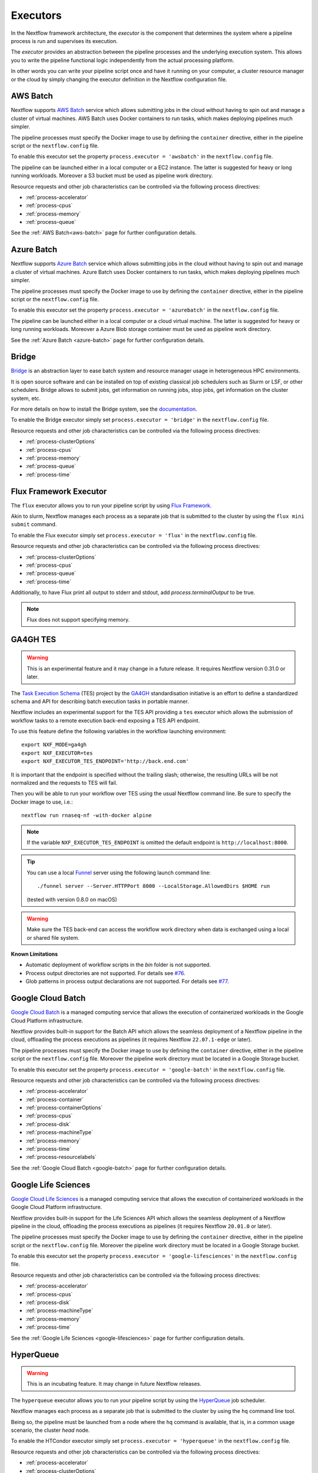 .. _executor-page:

*********
Executors
*********

In the Nextflow framework architecture, the `executor` is the component that determines the system where a pipeline
process is run and supervises its execution.

The `executor` provides an abstraction between the pipeline processes and the underlying execution system. This
allows you to write the pipeline functional logic independently from the actual processing platform.

In other words you can write your pipeline script once and have it running on your computer, a cluster resource manager
or the cloud by simply changing the executor definition in the Nextflow configuration file.


.. _awsbatch-executor:

AWS Batch
=========

Nextflow supports `AWS Batch <https://aws.amazon.com/batch/>`_ service which allows submitting jobs in the cloud
without having to spin out and manage a cluster of virtual machines. AWS Batch uses Docker containers to run tasks,
which makes deploying pipelines much simpler.

The pipeline processes must specify the Docker image to use by defining the ``container`` directive, either in the pipeline
script or the ``nextflow.config`` file.

To enable this executor set the property ``process.executor = 'awsbatch'`` in the ``nextflow.config`` file.

The pipeline can be launched either in a local computer or a EC2 instance. The latter is suggested for heavy or long
running workloads. Moreover a S3 bucket must be used as pipeline work directory.

Resource requests and other job characteristics can be controlled via the following process directives:

* :ref:`process-accelerator`
* :ref:`process-cpus`
* :ref:`process-memory`
* :ref:`process-queue`

See the :ref:`AWS Batch<aws-batch>` page for further configuration details.


.. _azurebatch-executor:

Azure Batch
===========

Nextflow supports `Azure Batch <https://azure.microsoft.com/en-us/services/batch/>`_ service which allows submitting jobs in the cloud
without having to spin out and manage a cluster of virtual machines. Azure Batch uses Docker containers to run tasks,
which makes deploying pipelines much simpler.

The pipeline processes must specify the Docker image to use by defining the ``container`` directive, either in the pipeline
script or the ``nextflow.config`` file.

To enable this executor set the property ``process.executor = 'azurebatch'`` in the ``nextflow.config`` file.

The pipeline can be launched either in a local computer or a cloud virtual machine. The latter is suggested for heavy or long
running workloads. Moreover a Azure Blob storage container must be used as pipeline work directory.

See the :ref:`Azure Batch <azure-batch>` page for further configuration details.


.. _bridge-executor:

Bridge
======

`Bridge <https://github.com/cea-hpc/bridge>`_ is an abstraction layer to ease batch system and resource manager usage in
heterogeneous HPC environments.

It is open source software and can be installed on top of existing classical job schedulers such as Slurm or LSF, or other
schedulers. Bridge allows to submit jobs, get information on running jobs, stop jobs, get information on the cluster system, etc.

For more details on how to install the Bridge system, see the `documentation <https://github.com/cea-hpc/bridge>`_.

To enable the Bridge executor simply set ``process.executor = 'bridge'`` in the ``nextflow.config`` file.

Resource requests and other job characteristics can be controlled via the following process directives:

* :ref:`process-clusterOptions`
* :ref:`process-cpus`
* :ref:`process-memory`
* :ref:`process-queue`
* :ref:`process-time`


.. _flux-executor:

Flux Framework Executor
=======================

The ``flux`` executor allows you to run your pipeline script by using `Flux Framework <https://flux-framework.org>`_.

Akin to slurm, Nextflow manages each process as a separate job that is submitted to the cluster by using the ``flux mini submit`` command.

To enable the Flux executor simply set ``process.executor = 'flux'`` in the ``nextflow.config`` file.

Resource requests and other job characteristics can be controlled via the following process directives:

* :ref:`process-clusterOptions`
* :ref:`process-cpus`
* :ref:`process-queue`
* :ref:`process-time`

Additionally, to have Flux print all output to stderr and stdout, add `process.terminalOutput` to be true.

.. note:: Flux does not support specifying memory. 


.. _ga4ghtes-executor:

GA4GH TES
=========

.. warning:: This is an experimental feature and it may change in a future release. It requires Nextflow
  version 0.31.0 or later.

The `Task Execution Schema <https://github.com/ga4gh/task-execution-schemas>`_ (TES) project
by the `GA4GH <https://www.ga4gh.org>`_ standardisation initiative is an effort to define a
standardized schema and API for describing batch execution tasks in portable manner.

Nextflow includes an experimental support for the TES API providing a ``tes`` executor which allows
the submission of workflow tasks to a remote execution back-end exposing a TES API endpoint.

To use this feature define the following variables in the workflow launching environment::

    export NXF_MODE=ga4gh
    export NXF_EXECUTOR=tes
    export NXF_EXECUTOR_TES_ENDPOINT='http://back.end.com'

It is important that the endpoint is specified without the trailing slash; otherwise, the resulting URLs will be not
normalized and the requests to TES will fail.

Then you will be able to run your workflow over TES using the usual Nextflow command line. Be sure to specify the Docker
image to use, i.e.::

    nextflow run rnaseq-nf -with-docker alpine

.. note:: If the variable ``NXF_EXECUTOR_TES_ENDPOINT`` is omitted the default endpoint is ``http://localhost:8000``.

.. tip:: You can use a local `Funnel <https://ohsu-comp-bio.github.io/funnel/>`_ server using the following launch
  command line::

  ./funnel server --Server.HTTPPort 8000 --LocalStorage.AllowedDirs $HOME run

  (tested with version 0.8.0 on macOS)

.. warning:: Make sure the TES back-end can access the workflow work directory when
  data is exchanged using a local or shared file system.

**Known Limitations**

* Automatic deployment of workflow scripts in the `bin` folder is not supported.
* Process output directories are not supported. For details see `#76 <https://github.com/ga4gh/task-execution-schemas/issues/76>`_.
* Glob patterns in process output declarations are not supported. For details see `#77 <https://github.com/ga4gh/task-execution-schemas/issues/77>`_.

.. _google-batch-executor:

Google Cloud Batch
===================

`Google Cloud Batch <https://cloud.google.com/batch>`_ is a managed computing service that allows the execution of
containerized workloads in the Google Cloud Platform infrastructure.

Nextflow provides built-in support for the Batch API which allows the seamless deployment of a Nextflow pipeline
in the cloud, offloading the process executions as pipelines (it requires Nextflow ``22.07.1-edge`` or later).

The pipeline processes must specify the Docker image to use by defining the ``container`` directive, either in the pipeline
script or the ``nextflow.config`` file. Moreover the pipeline work directory must be located in a Google Storage
bucket.

To enable this executor set the property ``process.executor = 'google-batch'`` in the ``nextflow.config`` file.

Resource requests and other job characteristics can be controlled via the following process directives:

* :ref:`process-accelerator`
* :ref:`process-container`
* :ref:`process-containerOptions`
* :ref:`process-cpus`
* :ref:`process-disk`
* :ref:`process-machineType`
* :ref:`process-memory`
* :ref:`process-time`
* :ref:`process-resourcelabels`

See the :ref:`Google Cloud Batch <google-batch>` page for further configuration details.

.. _google-lifesciences-executor:

Google Life Sciences
====================

`Google Cloud Life Sciences <https://cloud.google.com/life-sciences>`_ is a managed computing service that allows the execution of
containerized workloads in the Google Cloud Platform infrastructure.

Nextflow provides built-in support for the Life Sciences API which allows the seamless deployment of a Nextflow pipeline
in the cloud, offloading the process executions as pipelines (it requires Nextflow ``20.01.0`` or later).

The pipeline processes must specify the Docker image to use by defining the ``container`` directive, either in the pipeline
script or the ``nextflow.config`` file. Moreover the pipeline work directory must be located in a Google Storage
bucket.

To enable this executor set the property ``process.executor = 'google-lifesciences'`` in the ``nextflow.config`` file.

Resource requests and other job characteristics can be controlled via the following process directives:

* :ref:`process-accelerator`
* :ref:`process-cpus`
* :ref:`process-disk`
* :ref:`process-machineType`
* :ref:`process-memory`
* :ref:`process-time`


See the :ref:`Google Life Sciences <google-lifesciences>` page for further configuration details.

.. _hyperqueue-executor:

HyperQueue
==========

.. warning:: This is an incubating feature. It may change in future Nextflow releases.

The ``hyperqueue`` executor allows you to run your pipeline script by using the `HyperQueue <https://github.com/It4innovations/hyperqueue>`_ job scheduler.

Nextflow manages each process as a separate job that is submitted to the cluster by using the ``hq`` command line tool.

Being so, the pipeline must be launched from a node where the ``hq`` command is available, that is, in a
common usage scenario, the cluster `head` node.


To enable the HTCondor executor simply set ``process.executor = 'hyperqueue'`` in the ``nextflow.config`` file.

Resource requests and other job characteristics can be controlled via the following process directives:

* :ref:`process-accelerator`
* :ref:`process-clusterOptions`
* :ref:`process-cpus`
* :ref:`process-memory`
* :ref:`process-time`


.. _htcondor-executor:

HTCondor
========

.. warning:: This is an incubating feature. It may change in future Nextflow releases.

The ``condor`` executor allows you to run your pipeline script by using the `HTCondor <https://research.cs.wisc.edu/htcondor/>`_ resource manager.

Nextflow manages each process as a separate job that is submitted to the cluster by using the ``condor_submit`` command.

Being so, the pipeline must be launched from a node where the ``condor_submit`` command is available, that is, in a
common usage scenario, the cluster `head` node.

.. note::
  The HTCondor executor for Nextflow does not support at this time the HTCondor ability to transfer input/output data to
  the corresponding job computing node. Therefore the data needs to be made accessible to the computing nodes using
  a shared file system directory from where the Nextflow workflow has to be executed (or specified via the ``-w`` option).

To enable the HTCondor executor simply set ``process.executor = 'condor'`` in the ``nextflow.config`` file.

Resource requests and other job characteristics can be controlled via the following process directives:

* :ref:`process-clusterOptions`
* :ref:`process-cpus`
* :ref:`process-disk`
* :ref:`process-memory`
* :ref:`process-time`


.. _ignite-executor:

Ignite
======

.. danger::
  This feature has been phased out and is no longer supported as of version 22.01.x.

The ``ignite`` executor allows you to run a pipeline on an `Apache Ignite <https://ignite.apache.org/>`_ cluster.

To enable this executor set ``process.executor = 'ignite'`` in the ``nextflow.config`` file.

Resource requests and other job characteristics can be controlled via the following process directives:

* :ref:`process-cpus`
* :ref:`process-disk`
* :ref:`process-memory`

See the :ref:`ignite-page` page to learn how to configure Nextflow to deploy and run an
Ignite cluster in your infrastructure.


.. _k8s-executor:

Kubernetes
==========

The ``k8s`` executor allows you to run a pipeline on a `Kubernetes <http://kubernetes.io/>`_ cluster.

Resource requests and other job characteristics can be controlled via the following process directives:

* :ref:`process-accelerator`
* :ref:`process-cpus`
* :ref:`process-disk`
* :ref:`process-memory`
* :ref:`process-pod`
* :ref:`process-time`

See the :ref:`Kubernetes <k8s-page>` page to learn how to set up a Kubernetes cluster for running Nextflow pipelines.


.. _local-executor:

Local
=====

The ``local`` executor is used by default. It runs the pipeline processes in the computer where Nextflow
is launched. The processes are parallelised by spawning multiple `threads` and by taking advantage of multi-cores
architecture provided by the CPU.

In a common usage scenario, the `local` executor can be useful to develop and test your pipeline script in your computer,
switching to a cluster facility when you need to run it on production data.


.. _lsf-executor:

LSF
===

The ``lsf`` executor allows you to run your pipeline script by using a `Platform LSF <http://en.wikipedia.org/wiki/Platform_LSF>`_ cluster.

Nextflow manages each process as a separate job that is submitted to the cluster by using the ``bsub`` command.

Being so, the pipeline must be launched from a node where the ``bsub`` command is available, that is, in a common usage
scenario, the cluster `head` node.

To enable the LSF executor simply set ``process.executor = 'lsf'`` in the ``nextflow.config`` file.

Resource requests and other job characteristics can be controlled via the following process directives:

* :ref:`process-clusterOptions`
* :ref:`process-cpus`
* :ref:`process-memory`
* :ref:`process-queue`
* :ref:`process-time`

.. note::

    LSF supports both *per-core* and *per-job* memory limit. Nextflow assumes that LSF works in the
    *per-core* memory limits mode, thus it divides the requested :ref:`process-memory` by the number of requested :ref:`process-cpus`.

    This is not required when LSF is configured to work in *per-job* memory limit mode. You will need to specified that
    adding the option ``perJobMemLimit`` in :ref:`config-executor` in the Nextflow configuration file.

    See also the `Platform LSF documentation <https://www.ibm.com/support/knowledgecenter/SSETD4_9.1.3/lsf_config_ref/lsf.conf.lsb_job_memlimit.5.dita>`_.


.. _moab-executor:

Moab
====

The ``moab`` executor allows you to run your pipeline script by using the
`Moab <https://en.wikipedia.org/wiki/Moab_Cluster_Suite>`_ resource manager by
`Adaptive Computing <http://www.adaptivecomputing.com/>`_.

Nextflow manages each process as a separate job that is submitted to the cluster by using the ``msub`` command provided
by the resource manager.

Being so, the pipeline must be launched from a node where the ``msub`` command is available, that is, in a common usage
scenario, the compute cluster `login` node.

To enable the `Moab` executor simply set ``process.executor = 'moab'`` in the ``nextflow.config`` file.

Resource requests and other job characteristics can be controlled via the following process directives:

* :ref:`process-clusterOptions`
* :ref:`process-cpus`
* :ref:`process-memory`
* :ref:`process-queue`
* :ref:`process-time`


.. _nqsii-executor:

NQSII
=====

The ``nsqii`` executor allows you to run your pipeline script by using the `NQSII <https://www.rz.uni-kiel.de/en/our-portfolio/hiperf/nec-linux-cluster>`_ resource manager.

Nextflow manages each process as a separate job that is submitted to the cluster by using the ``qsub`` command provided
by the scheduler.

Being so, the pipeline must be launched from a node where the ``qsub`` command is available, that is, in a common usage
scenario, the cluster `login` node.

To enable the NQSII executor simply set ``process.executor = 'nqsii'`` in the ``nextflow.config`` file.

Resource requests and other job characteristics can be controlled via the following process directives:

* :ref:`process-clusterOptions`
* :ref:`process-cpus`
* :ref:`process-memory`
* :ref:`process-queue`
* :ref:`process-time`


.. _oar-executor:

OAR
===

The ``oar`` executor allows you to run your pipeline script by using the `OAR <https://oar.imag.fr>`_ resource manager.

Nextflow manages each process as a separate job that is submitted to the cluster by using the ``oarsub`` command.

Being so, the pipeline must be launched from a node where the ``oarsub`` command is available, that is, in a common usage scenario, the cluster `head` node.

To enable the OAR executor simply set ``process.executor = 'oar'`` in the ``nextflow.config`` file.

Resource requests and other job characteristics can be controlled via the following process directives:

* :ref:`process-clusterOptions`
* :ref:`process-cpus`
* :ref:`process-memory`
* :ref:`process-queue`
* :ref:`process-time`

**Known Limitations**

* ``clusterOptions`` should be given, if more than one, semicolon separated. It ensures the `OAR` batch script to be accurately formatted::

    clusterOptions = '-t besteffort;--project myproject'


.. _pbs-executor:

PBS/Torque
==========

The ``pbs`` executor allows you to run your pipeline script by using a resource manager belonging to the `PBS/Torque <http://en.wikipedia.org/wiki/Portable_Batch_System>`_ family of batch schedulers.

Nextflow manages each process as a separate job that is submitted to the cluster by using the ``qsub`` command provided
by the scheduler.

Being so, the pipeline must be launched from a node where the ``qsub`` command is available, that is, in a common usage
scenario, the cluster `login` node.

To enable the PBS executor simply set ``process.executor = 'pbs'`` in the ``nextflow.config`` file.

Resource requests and other job characteristics can be controlled via the following process directives:

* :ref:`process-clusterOptions`
* :ref:`process-cpus`
* :ref:`process-memory`
* :ref:`process-queue`
* :ref:`process-time`


.. _pbspro-executor:

PBS Pro
=======

The ``pbspro`` executor allows you to run your pipeline script by using the `PBS Pro <https://www.pbspro.org/>`_ resource manager.

Nextflow manages each process as a separate job that is submitted to the cluster by using the ``qsub`` command provided
by the scheduler.

Being so, the pipeline must be launched from a node where the ``qsub`` command is available, that is, in a common usage
scenario, the cluster `login` node.

To enable the PBS Pro executor simply set ``process.executor = 'pbspro'`` in the ``nextflow.config`` file.

Resource requests and other job characteristics can be controlled via the following process directives:

* :ref:`process-clusterOptions`
* :ref:`process-cpus`
* :ref:`process-memory`
* :ref:`process-queue`
* :ref:`process-time`


.. _sge-executor:

SGE
===

The ``sge`` executor allows you to run your pipeline script by using a `Sun Grid Engine <http://en.wikipedia.org/wiki/Oracle_Grid_Engine>`_
cluster or a compatible platform (`Open Grid Engine <http://gridscheduler.sourceforge.net/>`_, `Univa Grid Engine <http://www.univa.com/products/grid-engine.php>`_, etc).

Nextflow manages each process as a separate grid job that is submitted to the cluster by using the ``qsub`` command.

Being so, the pipeline must be launched from a node where the ``qsub`` command is available, that is, in a common usage
scenario, the cluster `head` node.

To enable the SGE executor simply set ``process.executor = 'sge'`` in the ``nextflow.config`` file.

Resource requests and other job characteristics can be controlled via the following process directives:

* :ref:`process-clusterOptions`
* :ref:`process-cpus`
* :ref:`process-memory`
* :ref:`process-penv`
* :ref:`process-queue`
* :ref:`process-time`


.. _slurm-executor:

SLURM
=====

The ``slurm`` executor allows you to run your pipeline script by using the `SLURM <https://slurm.schedmd.com/documentation.html>`_ resource manager.

Nextflow manages each process as a separate job that is submitted to the cluster by using the ``sbatch`` command.

Being so, the pipeline must be launched from a node where the ``sbatch`` command is available, that is, in a common usage
scenario, the cluster `head` node.

To enable the SLURM executor simply set ``process.executor = 'slurm'`` in the ``nextflow.config`` file.

Resource requests and other job characteristics can be controlled via the following process directives:

* :ref:`process-clusterOptions`
* :ref:`process-cpus`
* :ref:`process-memory`
* :ref:`process-queue`
* :ref:`process-time`

.. note:: SLURM `partitions` can be considered jobs queues. Nextflow allows you to set partitions by using the above ``queue``
    directive.

.. tip:: Nextflow does not provide a direct support for SLURM multi-clusters feature. If you need to
  submit workflow executions to a cluster that is not the current one, specify it setting the
  ``SLURM_CLUSTERS`` variable in the launching environment.
